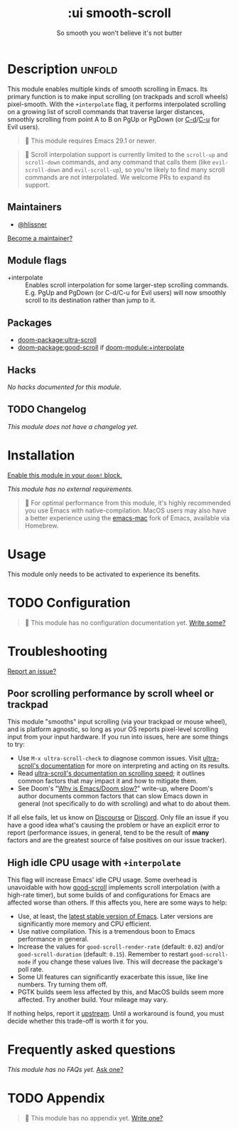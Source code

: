 #+title:    :ui smooth-scroll
#+subtitle: So smooth you won't believe it's not butter
#+created:  April 1, 2025
#+since:    25.05.0

* Description :unfold:
This module enables multiple kinds of smooth scrolling in Emacs. Its primary
function is to make input scrolling (on trackpads and scroll wheels)
pixel-smooth. With the =+interpolate= flag, it performs interpolated scrolling on
a growing list of scroll commands that traverse larger distances, smoothly
scrolling from point A to B on PgUp or PgDown (or [[kbd:][C-d]]/[[kbd:][C-u]] for Evil users).

#+begin_quote
  This module requires Emacs 29.1 or newer.
#+end_quote

#+begin_quote
  Scroll interpolation support is currently limited to the ~scroll-up~ and
    ~scroll-down~ commands, and any command that calls them (like ~evil-scroll-down~
    and ~evil-scroll-up~), so you're likely to find many scroll commands are not
    interpolated. We welcome PRs to expand its support.
#+end_quote

** Maintainers
- [[doom-user:][@hlissner]]

[[doom-contrib-maintainer:][Become a maintainer?]]

** Module flags
- +interpolate ::
  Enables scroll interpolation for some larger-step scrolling commands. E.g.
  PgUp and PgDown (or C-d/C-u for Evil users) will now smoothly scroll to its
  destination rather than jump to it.

** Packages
- [[doom-package:ultra-scroll]]
- [[doom-package:good-scroll]] if [[doom-module:+interpolate]]

** Hacks
/No hacks documented for this module./

** TODO Changelog
# This section will be machine generated. Don't edit it by hand.
/This module does not have a changelog yet./

* Installation
[[id:01cffea4-3329-45e2-a892-95a384ab2338][Enable this module in your ~doom!~ block.]]

/This module has no external requirements./

#+begin_quote
  For optimal performance from this module, it's highly recommended you use
    Emacs with native-compilation. MacOS users may also have a better experience
    using the [[https://bitbucket.org/mituharu/emacs-mac][emacs-mac]] fork of Emacs, available via Homebrew.
#+end_quote

* Usage
This module only needs to be activated to experience its benefits.

* TODO Configuration
#+begin_quote
 󱌣 This module has no configuration documentation yet. [[doom-contrib-module:][Write some?]]
#+end_quote

* Troubleshooting
[[doom-report:][Report an issue?]]

** Poor scrolling performance by scroll wheel or trackpad
This module "smooths" input scrolling (via your trackpad or mouse wheel), and is
platform agnostic, so long as your OS reports pixel-level scrolling input from
your input hardware. If you run into issues, here are some things to try:

- Use ~M-x ultra-scroll-check~ to diagnose common issues. Visit [[https://github.com/jdtsmith/ultra-scroll?tab=readme-ov-file#compatibility][ultra-scroll's
  documentation]] for more on interpreting and acting on its results.
- Read [[https://github.com/jdtsmith/ultra-scroll?tab=readme-ov-file#Speed][ultra-scroll's documentation on scrolling speed]]; it outlines common
  factors that may impact it and how to mitigate them.
- See Doom's "[[https://discourse.doomemacs.org/t/why-is-emacs-doom-slow/83/3][Why is Emacs/Doom slow?]]" write-up, where Doom's author documents
  common factors that can slow Emacs down in general (not specifically to do
  with scrolling) and what to do about them.

If all else fails, let us know on [[https://discourse.doomemacs.org][Discourse]] or [[https://doomemacs.org/discord][Discord]]. Only file an issue if
you have a good idea what's causing the problem or have an explicit error to
report (performance issues, in general, tend to be the result of *many* factors
and are the greatest source of false positives on our issue tracker).

** High idle CPU usage with =+interpolate=
This flag will increase Emacs' idle CPU usage. Some overhead is unavoidable with
how [[https://github.com/io12/good-scroll.el][good-scroll]] implements scroll interpolation (with a high-rate timer), but
some builds of and configurations for Emacs are affected worse than others. If
this affects you, here are some ways to help:

- Use, at least, the [[https://www.gnu.org/savannah-checkouts/gnu/emacs/emacs.html#Releases][latest stable version of Emacs]]. Later versions are
  significantly more memory and CPU efficient.
- Use native compilation. This is a tremendous boon to Emacs performance in
  general.
- Increase the values for ~good-scroll-render-rate~ (default: ~0.02~) and/or
  ~good-scroll-duration~ (default: ~0.15~). Remember to restart ~good-scroll-mode~ if
  you change these values live. This will decrease the package's poll rate.
- Some UI features can significantly exacerbate this issue, like line numbers.
  Try turning them off.
- PGTK builds seem less affected by this, and MacOS builds seem more affected.
  Try another build. Your mileage may vary.

If nothing helps, report it [[https://github.com/io12/good-scroll.el/issues/31][upstream]]. Until a workaround is found, you must
decide whether this trade-off is worth it for you.

* Frequently asked questions
/This module has no FAQs yet./ [[doom-suggest-faq:][Ask one?]]

* TODO Appendix
#+begin_quote
 󱌣 This module has no appendix yet. [[doom-contrib-module:][Write one?]]
#+end_quote
